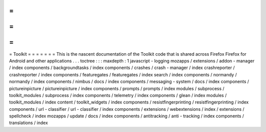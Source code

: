 =
=
=
=
=
=
=
Toolkit
=
=
=
=
=
=
=
This
is
the
nascent
documentation
of
the
Toolkit
code
that
is
shared
across
Firefox
Firefox
for
Android
and
other
applications
.
.
.
toctree
:
:
:
maxdepth
:
1
javascript
-
logging
mozapps
/
extensions
/
addon
-
manager
/
index
components
/
backgroundtasks
/
index
components
/
crashes
/
crash
-
manager
/
index
crashreporter
/
crashreporter
/
index
components
/
featuregates
/
featuregates
/
index
search
/
index
components
/
normandy
/
normandy
/
index
components
/
nimbus
/
docs
/
index
components
/
messaging
-
system
/
docs
/
index
components
/
pictureinpicture
/
pictureinpicture
/
index
components
/
prompts
/
prompts
/
index
modules
/
subprocess
/
toolkit_modules
/
subprocess
/
index
components
/
telemetry
/
index
components
/
glean
/
index
modules
/
toolkit_modules
/
index
content
/
toolkit_widgets
/
index
components
/
resistfingerprinting
/
resistfingerprinting
/
index
components
/
url
-
classifier
/
url
-
classifier
/
index
components
/
extensions
/
webextensions
/
index
/
extensions
/
spellcheck
/
index
mozapps
/
update
/
docs
/
index
components
/
antitracking
/
anti
-
tracking
/
index
components
/
translations
/
index

